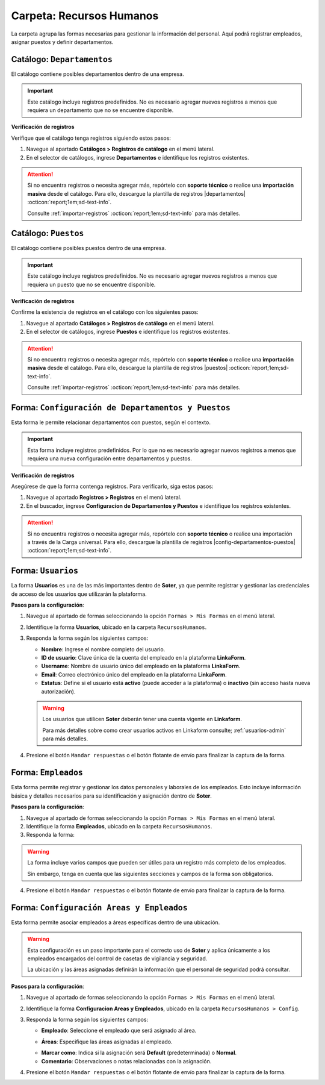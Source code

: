 =========================
Carpeta: Recursos Humanos
=========================

La carpeta agrupa las formas necesarias para gestionar la información del personal. Aquí podrá registrar empleados, asignar puestos y definir departamentos.

.. image:: /imgs/Manual/Manual4.png
    :width: 880px

Catálogo: ``Departamentos``
---------------------------

El catálogo contiene posibles departamentos dentro de una empresa.

.. important:: Este catálogo incluye registros predefinidos. No es necesario agregar nuevos registros a menos que requiera un departamento que no se encuentre disponible.  

**Verificación de registros**  

Verifique que el catálogo tenga registros siguiendo estos pasos:

1. Navegue al apartado **Catálogos > Registros de catálogo** en el menú lateral.  
2. En el selector de catálogos, ingrese **Departamentos** e identifique los registros existentes.

.. image:: /imgs/Modulos/Empleados/Empleados3.png

.. attention:: Si no encuentra registros o necesita agregar más, repórtelo con **soporte técnico** o realice una **importación masiva** desde el catálogo. Para ello, descargue la plantilla de registros |departamentos| :octicon:`report;1em;sd-text-info`.

    Consulte :ref:`importar-registros` :octicon:`report;1em;sd-text-info` para más detalles.

Catálogo: ``Puestos``
---------------------

El catálogo contiene posibles puestos dentro de una empresa.

.. important:: Este catálogo incluye registros predefinidos. No es necesario agregar nuevos registros a menos que requiera un puesto que no se encuentre disponible.  
 
**Verificación de registros**  

Confirme la existencia de registros en el catálogo con los siguientes pasos:

1. Navegue al apartado **Catálogos > Registros de catálogo** en el menú lateral.  
2. En el selector de catálogos, ingrese **Puestos** e identifique los registros existentes.

.. image:: /imgs/Modulos/Empleados/Empleados5.png

.. attention:: Si no encuentra registros o necesita agregar más, repórtelo con **soporte técnico** o realice una **importación masiva** desde el catálogo. Para ello, descargue la plantilla de registros |puestos| :octicon:`report;1em;sd-text-info`.

    Consulte :ref:`importar-registros` :octicon:`report;1em;sd-text-info` para más detalles.


.. _soter-departamentos-puestos:

Forma: ``Configuración de Departamentos y Puestos``
---------------------------------------------------

Esta forma le permite relacionar departamentos con puestos, según el contexto. 

.. important:: Esta forma incluye registros predefinidos. Por lo que no es necesario agregar nuevos registros a menos que requiera una nueva configuración entre departamentos y puestos.

**Verificación de registros**  

Asegúrese de que la forma contenga registros. Para verificarlo, siga estos pasos:  

1. Navegue al apartado **Registros > Registros** en el menú lateral.  
2. En el buscador, ingrese **Configuracion de Departamentos y Puestos** e identifique los registros existentes.

.. image:: /imgs/Manual/Manual29.png

.. attention:: Si no encuentra registros o necesita agregar más, repórtelo con **soporte técnico** o realice una importación a través de la Carga universal. Para ello, descargue la plantilla de registros |config-departamentos-puestos| :octicon:`report;1em;sd-text-info`.

.. dropdown:: Revisar Sincronización

    Al crear un registro en esta forma, se ejecuta automáticamente el script **sync conf departamentos puestos**, que sincroniza la información con el catálogo correspondiente.  

    Es importante que revise que la sincronización se haya realizado correctamente. Para hacerlo, puede hacerlo de las siguientes maneras:  

    **Log de Flujo**  

    1. Después de enviar el registro, presione **Log de flujo**, ubicado en el detalle del registro.  
    2. En la ventana emergente del **Log de flujo**, verifique que la acción
       **script sync conf departamentos puestos** tenga el estatus **Exitoso**.  

    **Registros de Catálogo**  

    1. Navegue al apartado de **Catálogos > Registros de catálogo** en el menú lateral.  
    2. En el selector de catálogos, ingrese **Configuración de Departamentos y Puestos**.  
    3. Identifique los registro mediante el nombre del departamento o puesto.

    .. attention:: Si la sincronización no se realizó correctamente, repórtelo a soporte técnico.

.. _soter-usuarios:

Forma: ``Usuarios``
-------------------

La forma **Usuarios** es una de las más importantes dentro de **Soter**, ya que permite registrar y gestionar las credenciales de acceso de los usuarios que utilizarán la plataforma.  

**Pasos para la configuración**:

1. Navegue al apartado de formas seleccionando la opción ``Formas > Mis Formas`` en el menú lateral.
2. Identifique la forma **Usuarios**, ubicado en la carpeta ``RecursosHumanos``.
3. Responda la forma según los siguientes campos:

   - **Nombre**: Ingrese el nombre completo del usuario.  
   - **ID de usuario**: Clave única de la cuenta del empleado en la plataforma **LinkaForm**.  
   - **Username**: Nombre de usuario único del empleado en la plataforma **LinkaForm**.  
   - **Email**: Correo electrónico único del empleado en la plataforma **LinkaForm**.  
   - **Estatus**: Define si el usuario está **activo** (puede acceder a la plataforma) o **inactivo** (sin acceso hasta nueva autorización).  

   .. warning:: Los usuarios que utilicen **Soter** deberán tener una cuenta vigente en **Linkaform**.
   
       Para más detalles sobre como crear usuarios activos en Linkaform consulte; :ref:`usuarios-admin` para más detalles. 

4. Presione el botón ``Mandar respuestas`` o el botón flotante de envío para finalizar la captura de la forma. 

.. seealso:: Si requiere agregar varios registros a la vez, utilice la opción de Carga Universal en las formas. Consulte la sección correspondiente para más información.

.. dropdown:: Revisar Sincronización

    Una vez creado o actualizado un usuario, la información se sincroniza automáticamente con el catálogo **Usuarios**.  

    Para verificar que la sincronización se haya realizado correctamente:  

    **Log de Flujo**  

    1. Acceda al **Log de Flujo** desde el detalle del registro.  
    2. Verifique que la acción **Sync records** tenga el estatus **Exitoso**.  
    3. Consulte el catálogo **Usuarios** y confirme que el registro ha sido creado o actualizado correctamente.

    **Registros de Catálogo**  

    1. Navegue al apartado de **Catálogos > Registros de catálogo** en el menú lateral.  
    2. En el selector de catálogos, ingrese **Usuarios**.  
    3. Identifique los registro mediante el nombre del departamento o puesto.

    .. attention:: Si la sincronización no se realizó correctamente, repórtelo a soporte técnico.

.. _soter-empleados:

Forma: ``Empleados``
--------------------

Esta forma permite registrar y gestionar los datos personales y laborales de los empleados. Esto incluye información básica y detalles necesarios para su identificación y asignación dentro de **Soter**.

**Pasos para la configuración**:

1. Navegue al apartado de formas seleccionando la opción ``Formas > Mis Formas`` en el menú lateral.
2. Identifique la forma **Empleados**, ubicado en la carpeta ``RecursosHumanos``.
3. Responda la forma:

.. warning:: La forma incluye varios campos que pueden ser útiles para un registro más completo de los empleados.
    
    Sin embargo, tenga en cuenta que las siguientes secciones y campos de la forma son obligatorios. 

.. grid:: 1
    :gutter: 0
    :padding: 0
    :margin: 0

    .. grid-item-card:: 
        :columns: 12
        
        **Datos Generales**

        Información básica del empleado.  

        - **Nombre completo**: Registro del nombre completo del empleado, utilizado para su identificación dentro del sistema (mismo nombre que el registrado en :ref:`soter-usuarios` :octicon:`report;1em;sd-text-info`).
        - **Fotografía**: Imagen reciente del empleado que facilita su identificación visual en la plataforma.
        - **Estatus dentro de la empresa**: Situación laboral del empleado dentro de la compañía (``Activo`` o ``Inactivo``). 
        - **Estatus de disponibilidad**: Define el estado del empleado para asignaciones específicas o actividades relacionadas (``Disponible`` o ``No disponible``)
                
        .. image:: /imgs/Manual/Manual5.png

        **Domicilio**

        Dirección física del empleado.

        .. seealso:: Consulte la :ref:`soter-contacto` :octicon:`report;1em;sd-text-info` para más detalles. 

        .. image:: /imgs/Manual/Manual6.png

        **Detalles de Contratación**

        Información relacionada con la contratación del empleado.  

        .. seealso:: Consulte el :ref:`soter-compania` :octicon:`report;1em;sd-text-info` para más detalles. 

        .. image:: /imgs/Manual/Manual7.png

        **Puesto de trabajo**

        Descripción del ambiente laboral en el que se desarrollará el empleado.

        .. seealso:: Consulte la :ref:`soter-departamentos-puestos` :octicon:`report;1em;sd-text-info` para más detalles. 

        .. image:: /imgs/Manual/Manual8.png

        **LINK**

        Información sobre los accesos a **Soter**.

        .. seealso:: Consulte la :ref:`soter-usuarios` :octicon:`report;1em;sd-text-info` para más detalles. 

        .. image:: /imgs/Manual/Manual33.png

4. Presione el botón ``Mandar respuestas`` o el botón flotante de envío para finalizar la captura de la forma. 

.. seealso:: Si requiere agregar varios registros a la vez, utilice la opción de Carga Universal en las formas. Descargue la plantilla de registros |empleados| :octicon:`report;1em;sd-text-info`.

.. dropdown:: Revisar Sincronización 

    Los datos ingresados en la forma se sincronizan automáticamente con los catálogos **Empleados** y **Empleados Jefes Directos**.  

    Para verificar la sincronización:  

    **Log de Flujo**

    1. Tras enviar el registro, presione **Log de Flujo** en el detalle del registro.  
    2. Confirme que las acciones **Sync Catalogs Records** y **Form to catalog** tengan el estatus **Exitoso**.  
    3. Use la opción **Registro de catálogo** para revisar la información.  

    **Registros de Catálogo**

    1. Vaya a **Catálogos > Registros de catálogo**.  
    2. Seleccione **Empleados** o **Empleados Jefes Directos**.  
    3. Busque el registro por su nombre o algún otro identificador.  

    .. attention:: Si la sincronización no se realizó correctamente, repórtelo a soporte técnico.

Forma: ``Configuración Areas y Empleados``
------------------------------------------

Esta forma permite asociar empleados a áreas específicas dentro de una ubicación.

.. warning:: Esta configuración es un paso importante para el correcto uso de **Soter** y aplica únicamente a los empleados encargados del control de casetas de vigilancia y seguridad.

    La ubicación y las áreas asignadas definirán la información que el personal de seguridad podrá consultar.

**Pasos para la configuración**:

1. Navegue al apartado de formas seleccionando la opción ``Formas > Mis Formas`` en el menú lateral.
2. Identifique la forma **Configuracion Areas y Empleados**, ubicado en la carpeta ``RecursosHumanos > Config``.
3. Responda la forma según los siguientes campos:

   - **Empleado**: Seleccione el empleado que será asignado al área.

   .. seealso:: Consulte la :ref:`soter-empleados` :octicon:`report;1em;sd-text-info` para más detalles. 

   - **Áreas**: Especifique las áreas asignadas al empleado.
   
   .. seealso:: Consulte la :ref:`soter-areas-de-las-ubicaciones` :octicon:`report;1em;sd-text-info` para más detalles. 
   
   - **Marcar como**: Indica si la asignación será **Default** (predeterminada) o **Normal**.  
   
   - **Comentario**: Observaciones o notas relacionadas con la asignación.  

   .. image:: /imgs/Manual/Manual30.png
        :width: 600px

4. Presione el botón ``Mandar respuestas`` o el botón flotante de envío para finalizar la captura de la forma. 

.. seealso:: Si requiere agregar varios registros a la vez, utilice la opción de Carga Universal en las formas. Descargue la plantilla de registros |config-areas-empleados| :octicon:`report;1em;sd-text-info`.

.. dropdown:: Revisar Sincronización

    Al crear un registro en esta forma, se ejecuta automáticamente el script **Sync Catalogo Areas y Empleados**, que sincroniza la información con los catálogos correspondientes.  

    Es importante que revise que la sincronización se haya realizado correctamente. Para hacerlo, puede hacerlo de las siguientes maneras:  

    **Log de Flujo**  

    1. Después de enviar el registro, presione **Log de flujo**, ubicado en el detalle del registro.  
    2. En la ventana emergente del **Log de flujo**, verifique que la acción **Sync Catalogo Areas y Empleados** tenga el estatus **Exitoso**.  

    **Registros de Catálogo**  

    1. Navegue al apartado de **Catálogos > Registros de catálogo** en el menú lateral.  
    2. En el selector de catálogos, ingrese **Configuracion Areas y Empleados** o **Configuracion Areas y Empleados Apoyo**. 
    3. Identifique los registro mediante el nombre o algún otro identificador.

    .. attention:: Si la sincronización no se realizó correctamente, repórtelo a soporte técnico.

.. |departamentos| raw:: html

    <a href="https://f001.backblazeb2.com/file/app-linkaform/public-client-126/71202/6650c41a967ad190e6a76dd3/67a1a5eb7a6874a8e6f17c9d.xlsx" target="_blank">aquí</a>

.. |puestos| raw:: html

    <a href="https://f001.backblazeb2.com/file/app-linkaform/public-client-126/71202/6650c41a967ad190e6a76dd3/67a1a5ec7a6874a8e6f17c9e.xlsx" target="_blank">aquí</a>

.. |config-departamentos-puestos| raw:: html

    <a href="https://f001.backblazeb2.com/file/app-linkaform/public-client-126/71202/6650c41a967ad190e6a76dd3/67a2563b714d580a4ff17c7b.xlsx" target="_blank">aquí</a>

.. |empleados| raw:: html

    <a href="https://f001.backblazeb2.com/file/app-linkaform/public-client-126/71202/6650c41a967ad190e6a76dd3/67a2936a790af66dc4d4dc24.xls" target="_blank">aquí</a>

.. |config-areas-empleados| raw:: html

    <a href="https://f001.backblazeb2.com/file/app-linkaform/public-client-126/71202/6650c41a967ad190e6a76dd3/67a29626ea531157bc19588b.xlsx" target="_blank">aquí</a>

